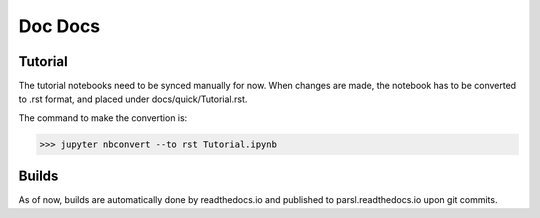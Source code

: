 Doc Docs
========


Tutorial
--------

The tutorial notebooks need to be synced manually for now. When changes are made, the notebook
has to be converted to .rst format, and placed under docs/quick/Tutorial.rst.

The command to make the convertion is:

>>> jupyter nbconvert --to rst Tutorial.ipynb

Builds
------

As of now, builds are automatically done by readthedocs.io and published to parsl.readthedocs.io
upon git commits.


